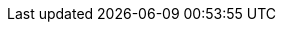 :toc: right
:imagesdir: media
:experimental:
:document: chapter
:xp-url: http://localhost:8080
:cs-url: {xp-url}/admin/tool/com.enonic.app.contentstudio/main
:project-name-prefix: com.gettingstarted.
:project-name: content
:project-name-full: {project-name-prefix}{project-name}
:p1-site-name: My First Site
:p1-site-path: /my-first-site
